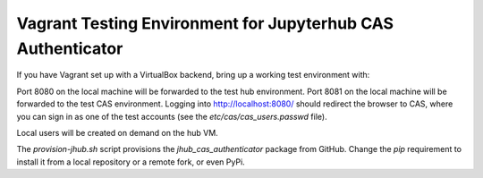 ============================================================
Vagrant Testing Environment for Jupyterhub CAS Authenticator
============================================================

If you have Vagrant set up with a VirtualBox backend, bring up a working
test environment with:

.. code::shell

    $ vagrant up

Port 8080 on the local machine will be forwarded to the test hub environment.
Port 8081 on the local machine will be forwarded to the test CAS environment.
Logging into http://localhost:8080/ should redirect the browser to CAS, where
you can sign in as one of the test accounts (see the `etc/cas/cas_users.passwd`
file).

Local users will be created on demand on the hub VM.

The `provision-jhub.sh` script provisions the *jhub_cas_authenticator* package
from GitHub.  Change the `pip` requirement to install it from a local repository
or a remote fork, or even PyPi.


